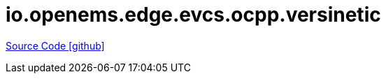 = io.openems.edge.evcs.ocpp.versinetic

https://github.com/OpenEMS/openems/tree/develop/io.openems.edge.evcs.ocpp.versinetic[Source Code icon:github[]]
